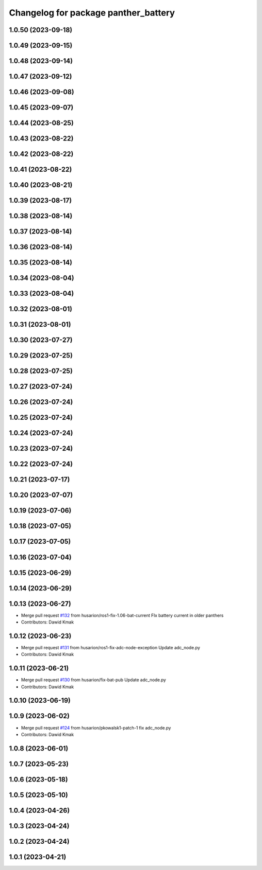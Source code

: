^^^^^^^^^^^^^^^^^^^^^^^^^^^^^^^^^^^^^
Changelog for package panther_battery
^^^^^^^^^^^^^^^^^^^^^^^^^^^^^^^^^^^^^

1.0.50 (2023-09-18)
-------------------

1.0.49 (2023-09-15)
-------------------

1.0.48 (2023-09-14)
-------------------

1.0.47 (2023-09-12)
-------------------

1.0.46 (2023-09-08)
-------------------

1.0.45 (2023-09-07)
-------------------

1.0.44 (2023-08-25)
-------------------

1.0.43 (2023-08-22)
-------------------

1.0.42 (2023-08-22)
-------------------

1.0.41 (2023-08-22)
-------------------

1.0.40 (2023-08-21)
-------------------

1.0.39 (2023-08-17)
-------------------

1.0.38 (2023-08-14)
-------------------

1.0.37 (2023-08-14)
-------------------

1.0.36 (2023-08-14)
-------------------

1.0.35 (2023-08-14)
-------------------

1.0.34 (2023-08-04)
-------------------

1.0.33 (2023-08-04)
-------------------

1.0.32 (2023-08-01)
-------------------

1.0.31 (2023-08-01)
-------------------

1.0.30 (2023-07-27)
-------------------

1.0.29 (2023-07-25)
-------------------

1.0.28 (2023-07-25)
-------------------

1.0.27 (2023-07-24)
-------------------

1.0.26 (2023-07-24)
-------------------

1.0.25 (2023-07-24)
-------------------

1.0.24 (2023-07-24)
-------------------

1.0.23 (2023-07-24)
-------------------

1.0.22 (2023-07-24)
-------------------

1.0.21 (2023-07-17)
-------------------

1.0.20 (2023-07-07)
-------------------

1.0.19 (2023-07-06)
-------------------

1.0.18 (2023-07-05)
-------------------

1.0.17 (2023-07-05)
-------------------

1.0.16 (2023-07-04)
-------------------

1.0.15 (2023-06-29)
-------------------

1.0.14 (2023-06-29)
-------------------

1.0.13 (2023-06-27)
-------------------
* Merge pull request `#132 <https://github.com/husarion/panther_ros/issues/132>`_ from husarion/ros1-fix-1.06-bat-current
  FIx battery current in older panthers
* Contributors: Dawid Kmak

1.0.12 (2023-06-23)
-------------------
* Merge pull request `#131 <https://github.com/husarion/panther_ros/issues/131>`_ from husarion/ros1-fix-adc-node-exception
  Update adc_node.py
* Contributors: Dawid Kmak

1.0.11 (2023-06-21)
-------------------
* Merge pull request `#130 <https://github.com/husarion/panther_ros/issues/130>`_ from husarion/fix-bat-pub
  Update adc_node.py
* Contributors: Dawid Kmak

1.0.10 (2023-06-19)
-------------------

1.0.9 (2023-06-02)
------------------
* Merge pull request `#124 <https://github.com/husarion/panther_ros/issues/124>`_ from husarion/pkowalsk1-patch-1
  fix adc_node.py
* Contributors: Dawid Kmak

1.0.8 (2023-06-01)
------------------

1.0.7 (2023-05-23)
------------------

1.0.6 (2023-05-18)
------------------

1.0.5 (2023-05-10)
------------------

1.0.4 (2023-04-26)
------------------

1.0.3 (2023-04-24)
------------------

1.0.2 (2023-04-24)
------------------

1.0.1 (2023-04-21)
------------------
